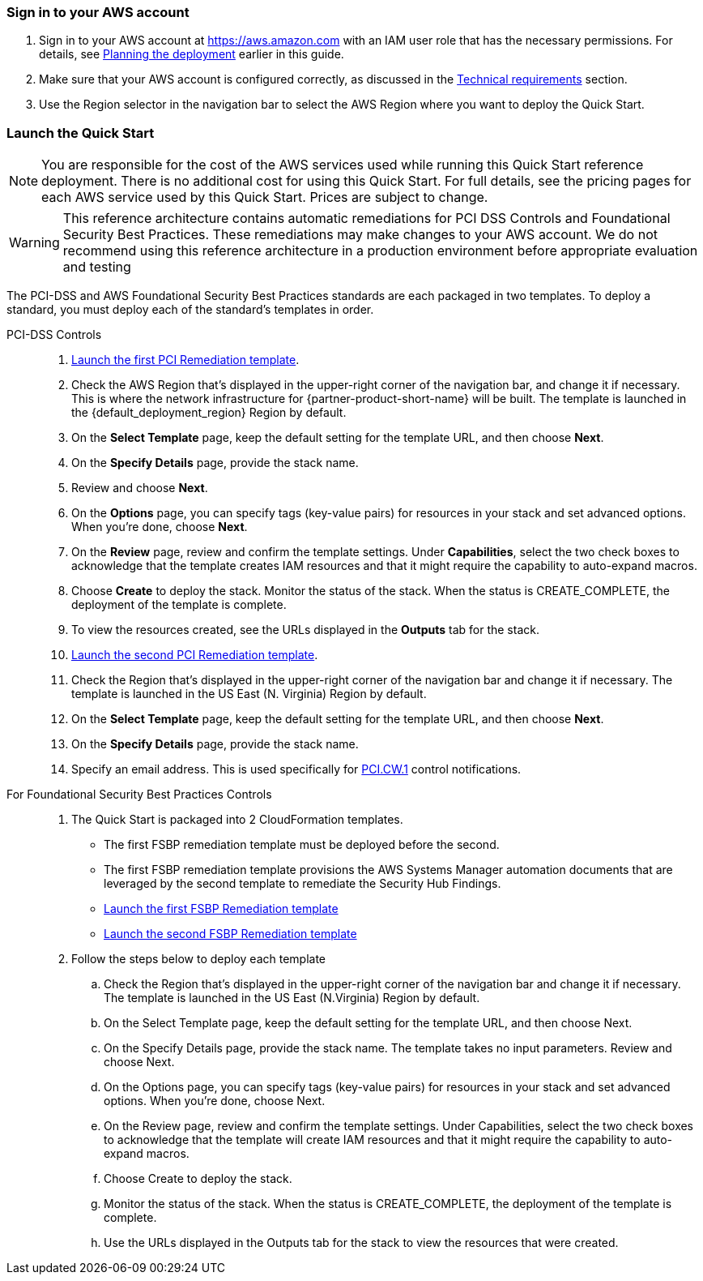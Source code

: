 // We need to work around Step numbers here if we are going to potentially exclude the AMI subscription
=== Sign in to your AWS account

. Sign in to your AWS account at https://aws.amazon.com with an IAM user role that has the necessary permissions. For details, see link:#_planning_the_deployment[Planning the deployment] earlier in this guide.
. Make sure that your AWS account is configured correctly, as discussed in the link:#_technical_requirements[Technical requirements] section.
. Use the Region selector in the navigation bar to select the AWS Region where you want to deploy the Quick Start.

// Optional based on Marketplace listing. Not to be edited
ifdef::marketplace_subscription[]
=== Subscribe to the {partner-product-short-name} AMI

This Quick Start requires a subscription to the Amazon Machine Image (AMI) for {partner-product-short-name} in AWS Marketplace.

. Sign in to your AWS account.
. {marketplace_listing_url}[Open the page for the {partner-product-short-name} AMI in AWS Marketplace], and then choose *Continue to Subscribe*.
. Review the terms and conditions for software usage, and then choose *Accept Terms*. +
  A confirmation page loads, and an email confirmation is sent to the account owner. For detailed subscription instructions, see the https://aws.amazon.com/marketplace/help/200799470[AWS Marketplace documentation^].

. When the subscription process is complete, exit out of AWS Marketplace without further action. *Do not* provision the software from AWS Marketplace—the Quick Start deploys the AMI for you.
endif::marketplace_subscription[]
// \Not to be edited

=== Launch the Quick Start

NOTE: You are responsible for the cost of the AWS services used while running this Quick Start reference deployment. There is no additional cost for using this Quick Start. For full details, see the pricing pages for each AWS service used by this Quick Start. Prices are subject to change.

WARNING: This reference architecture contains automatic remediations for PCI DSS Controls and Foundational Security Best Practices. These remediations may make changes to your AWS account. We do not recommend using this reference architecture in a production environment before appropriate evaluation and testing

The PCI-DSS and AWS Foundational Security Best Practices standards are each packaged in two templates. To deploy a standard, you must deploy each of the standard's templates in order.

[start=1]
PCI-DSS Controls::
. https://first_pci_launch_link[Launch the first PCI Remediation template].
. Check the AWS Region that’s displayed in the upper-right corner of the navigation bar, and change it if necessary. This is where the network infrastructure for {partner-product-short-name} will be built. The template is launched in the {default_deployment_region} Region by default.
. On the *Select Template* page, keep the default setting for the template URL, and then choose *Next*.
. On the *Specify Details* page, provide the stack name. 
. Review and choose *Next*.
. On the *Options* page, you can specify tags (key-value pairs) for resources in your stack and set advanced options. When you’re done, choose *Next*.
. On the *Review* page, review and confirm the template settings. Under *Capabilities*, select the two check boxes to acknowledge that the template creates IAM resources and that it might require the capability to auto-expand macros.
. Choose *Create* to deploy the stack. Monitor the status of the stack. When the status is CREATE_COMPLETE, the deployment of the template is complete.
. To view the resources created, see the URLs displayed in the *Outputs* tab for the stack.
. https://second_fsbp_launch_link[Launch the second PCI Remediation template].
. Check the Region that’s displayed in the upper-right corner of the navigation bar and change it if necessary. The template is launched in the US East (N. Virginia) Region by default.
. On the *Select Template* page, keep the default setting for the template URL, and then choose *Next*.
. On the *Specify Details* page, provide the stack name.
. Specify an email address. This is used specifically for link:#_coverage[PCI.CW.1] control notifications.

[start=1]
For Foundational Security Best Practices Controls::
. The Quick Start is packaged into 2 CloudFormation templates.
- The first FSBP remediation template must be deployed before the second.
- The first FSBP remediation template provisions the AWS Systems Manager automation documents that are leveraged by the second template to remediate the Security Hub Findings.
- https://first_fsbp_template_link[Launch the first FSBP Remediation template]
- https://second_fsbp_template_link[Launch the second FSBP Remediation template]
. Follow the steps below to deploy each template
.. Check the Region that’s displayed in the upper-right corner of the navigation bar and change it if necessary. The template is launched in the US East (N.Virginia) Region by default.
.. On the Select Template page, keep the default setting for the template URL, and then choose Next.
.. On the Specify Details page, provide the stack name. The template takes no input parameters. Review and choose Next.
.. On the Options page, you can specify tags (key-value pairs) for resources in your stack and set advanced options. When you’re done, choose Next.
.. On the Review page, review and confirm the template settings. Under Capabilities, select the two check boxes to acknowledge that the template will create IAM resources and that it might require the capability to auto-expand macros.
.. Choose Create to deploy the stack.
.. Monitor the status of the stack. When the status is CREATE_COMPLETE, the deployment of the template is complete.
.. Use the URLs displayed in the Outputs tab for the stack to view the resources that were created.
